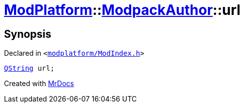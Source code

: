 [#ModPlatform-ModpackAuthor-url]
= xref:ModPlatform.adoc[ModPlatform]::xref:ModPlatform/ModpackAuthor.adoc[ModpackAuthor]::url
:relfileprefix: ../../
:mrdocs:


== Synopsis

Declared in `&lt;https://github.com/PrismLauncher/PrismLauncher/blob/develop/launcher/modplatform/ModIndex.h#L51[modplatform&sol;ModIndex&period;h]&gt;`

[source,cpp,subs="verbatim,replacements,macros,-callouts"]
----
xref:QString.adoc[QString] url;
----



[.small]#Created with https://www.mrdocs.com[MrDocs]#
